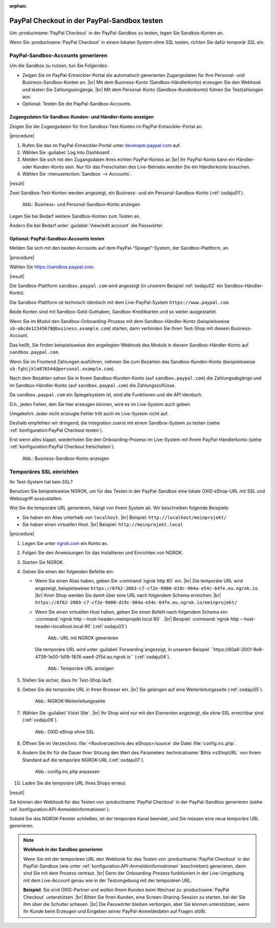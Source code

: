 :orphan:
PayPal Checkout in der PayPal-Sandbox testen
============================================

Um :productname:`PayPal Checkout` in der PayPal-Sandbox zu testen, legen Sie Sandbox-Konten an.

Wenn Sie :productname:`PayPal Checkout` in einem lokalen System ohne SSL testen, richten Sie dafür temporär SSL ein.


PayPal-Sandbox-Accounts generieren
----------------------------------

Um die Sandbox zu nutzen, tun Sie Folgendes:

* Zeigen Sie im PayPal-Entwickler-Portal die automatisch generierten Zugangsdaten für Ihre Personal- und Business-Sandbox-Konten an.
  |br|
  Mit dem Business-Konto (Sandbox-Händlerkonto) erzeugen Sie den Webhook und testen Sie Zahlungseingänge.
  |br|
  Mit dem Personal-Konto (Sandbox-Kundenkonto) führen Sie Testzahlungen aus.
* Optional: Testen Sie die PayPal-Sandbox-Accounts.

Zugangsdaten für Sandbox-Kunden- und Händler-Konto anzeigen
^^^^^^^^^^^^^^^^^^^^^^^^^^^^^^^^^^^^^^^^^^^^^^^^^^^^^^^^^^^

Zeigen Sie die Zugangsdaten für Ihre Sandbox-Test-Konten im PayPal-Entwickler-Portal an.

|procedure|

1. Rufen Sie das im PayPal-Entwickler-Portal unter `developer.paypal.com <https://developer.paypal.com/home>`_ auf.
#. Wählen Sie :guilabel:`Log Into Dashboard`.
#. Melden Sie sich mit den Zugangsdaten Ihres echten PayPal-Kontos an
   |br|
   Ihr PayPal-Konto kann ein Händler- oder Kunden-Konto sein. Nur für das Freischalten des Live-Betriebs werden Sie ein Händlerkonto brauchen.
#. Wählen Sie :menuselection:`Sandbox --> Accounts`.

|result|


Zwei Sandbox-Test-Konten werden angezeigt, ein Business- und ein Personal-Sandbox-Konto (:ref:`oxdaju01`).

.. _oxdaju01:

.. figure:: /media/screenshots/oxdaju01.png
   :alt: Business- und Personal-Sandbox-Konten

   Abb.: Business- und Personal-Sandbox-Konto anzeigen


Legen Sie bei Bedarf weitere Sandbox-Konten zum Testen an.

Ändern Sie bei Bedarf unter :guilabel:`View/edit account` die Passwörter.

Optional: PayPal-Sandbox-Accounts testen
^^^^^^^^^^^^^^^^^^^^^^^^^^^^^^^^^^^^^^^^

Melden Sie sich mit den beiden Accounts auf dem PayPal-“Spiegel”-System, der Sandbox-Plattform, an.

|procedure|

Wählen Sie https://sandbox.paypal.com.

|result|

Die Sandbox-Plattform ``sandbox.paypal.com`` wird angezeigt (in unserem Beispiel :ref:`oxdaju02` ein Sandbox-Händler-Konto).

Die Sandbox-Plattform ist technisch identisch mit dem Live-PayPal-System ``https://www.paypal.com``.

Beide Konten sind mit Sandbox-Geld-Guthaben, Sandbox-Kreditkarten und so weiter ausgestattet.

Wenn Sie im Modul den Sandbox-Onboarding-Prozess mit dem Sandbox-Händler-Konto (beispielsweise ``sb-abcde12345678@business.example.com``) starten, dann verbinden Sie Ihren Test-Shop mit diesem Business-Account.

Das heißt, Sie finden beispielsweise den angelegten Webhook des Moduls in diesem Sandbox-Händler-Konto auf ``sandbox.paypal.com``.

Wenn Sie im Frontend Zahlungen ausführen, nehmen Sie zum Bezahlen das Sandbox-Kunden-Konto (beispielsweise ``sb-fghijklm876544@personal.example.com``).

Nach dem Bezahlen sehen Sie in Ihrem Sandbox-Kunden-Konto (auf ``sandbox.paypal.com``) die Zahlungsabgänge und im Sandbox-Händler-Konto (auf ``sandbox.paypal.com``) die Zahlungszuflüsse.

Da ``sandbox.paypal.com`` ein Spiegelsystem ist, sind alle Funktionen und die API identisch.

D.h., jeden Fehler, den Sie hier erzeugen können, wird es im Live-System auch geben.

Umgekehrt: Jeder nicht erzeugte Fehler tritt auch im Live-System nicht auf.

Deshalb empfehlen wir dringend, die Integration zuerst mit einem Sandbox-System zu testen (siehe :ref:`konfiguration:PayPal Checkout testen`).

Erst wenn alles klappt, wiederholen Sie den Onboarding-Prozess im Live-System mit Ihrem PayPal-Händlerkonto (siehe :ref:`konfiguration:PayPal Checkout freischalten`).


.. _oxdaju02:

.. figure:: /media/screenshots/oxdaju02.png
   :alt: Business-Sandbox-Konto anzeigen

   Abb.: Business-Sandbox-Konto anzeigen

Temporäres SSL einrichten
-------------------------

Ihr Test-System hat kein SSL?

Benutzen Sie beispielsweise NGROK, um für das Testen in der PayPal-Sandbox eine lokale OXID eShop-URL mit SSL und Webzugriff auszustatten.

Wie Sie die temporäre URL generieren, hängt von Ihrem System ab. Wir beschreiben folgende Beispiele:

* Sie haben ein Alias unterhalb von ``localhost``.
  |br|
  Beispiel: ``http://localhost/meinprojekt/``
* Sie haben einen virtuellen Host.
  |br|
  Beispiel: ``http://meinprojekt.local``

|procedure|

1. Legen Sie unter `ngrok.com <https://ngrok.com/>`_ ein Konto an.
#. Folgen Sie den Anweisungen für das Installieren und Einrichten von NGROK.
#. Starten Sie NGROK.
#. Geben Sie einen der folgenden Befehle ein:

   * Wenn Sie einen Alias haben, geben Sie :command:`ngrok http 80` ein.
     |br|
     Die temporäre URL wird angezeigt, beispielsweise ``https://6f62-2003-c7-cf2e-9900-d19c-904a-e54c-64fe.eu.ngrok.io``.
     |br|
     Ihren Shop werden Sie damit über eine URL nach folgendem Schema erreichen:
     |br|
     ``https://6f62-2003-c7-cf2e-9900-d19c-904a-e54c-64fe.eu.ngrok.io/meinprojekt/``
   * Wenn Sie einen virtuellen Host haben, geben Sie einen Befehl nach folgendem Schema ein: :command:`ngrok http --host-header=meinprojekt.local 80` .
     |br|
     Beispiel: :command:`ngrok http --host-header=localhost.local 80` (:ref:`oxdaju03`)

     .. _oxdaju03:

     .. figure:: /media/screenshots/oxdaju03.png
        :alt: URL mit NGROK generieren

        Abb.: URL mit NGROK generieren

     Die temporäre URL wird unter :guilabel:`Forwarding`angezeigt, in unserem Beispiel ``https://60a6-2001-9e8-4739-1e00-1d18-1876-eae4-2f5d.eu.ngrok.io`` (:ref:`oxdaju04`).

     .. _oxdaju04:

     .. figure:: /media/screenshots/oxdaju04.png
        :alt: Temporäre URL anzeigen

        Abb.: Temporäre URL anzeigen

#. Stellen Sie sicher, dass Ihr Test-Shop läuft.
#. Geben Sie die temporäre URL in Ihren Browser ein.
   |br|
   Sie gelangen auf eine Weiterleitungsseite (:ref:`oxdaju05`).

   .. _oxdaju05:

   .. figure:: /media/screenshots/oxdaju05.png
      :alt: NGROK-Weiterleitungsseite

      Abb.: NGROK-Weiterleitungsseite

#. Wählen Sie :guilabel:`Visist Site`.
   |br|
   Ihr Shop wird nur mit den Elementen angezeigt, die ohne SSL erreichbar sind (:ref:`oxdaju06`).

   .. _oxdaju06:

   .. figure:: /media/screenshots/oxdaju06.png
      :alt: OXID eShop ohne SSL

      Abb.: OXID eShop ohne SSL

#. Öffnen Sie im Verzeichnis :file:`<Rootverzeichnis des eShops>/source` die Datei :file:`config.inc.php`.
#. Ändern Sie Ihr für die Dauer Ihrer Sitzung den Wert des Parameters :technicalname:`$this->sShopURL` von Ihrem Standard auf die temporäre NGROK-URL (:ref:`oxdaju07`).

   .. _oxdaju07:

   .. figure:: /media/screenshots/oxdaju07.png
      :alt: config.inc.php anpassen

      Abb.: config.inc.php anpassen

#. Laden Sie die temporäre URL Ihres Shops erneut.

|result|

Sie können den Webhook für das Testen von :productname:`PayPal Checkout` in der PayPal-Sandbox generieren (siehe :ref:`konfiguration:API-Anmeldeinformationen`).

Sobald Sie das NGROK-Fenster schließen, ist der temporäre Kanal beendet, und Sie müssen eine neue temporäre URL generieren.

.. note::

   **Webhook in der Sandbox generieren**

   Wenn Sie mit der temporären URL den Webhook für das Testen von :productname:`PayPal Checkout` in der PayPal-Sandbox (wie unter :ref:`konfiguration:API-Anmeldeinformationen` beschrieben) generieren, dann sind Sie mit dem Prozess vertraut.
   |br|
   Denn der Onboarding-Prozess funktioniert in der Live-Umgebung mit dem Live-Account genau wie in der Testumgebung mit der temporären URL.

   **Beispiel**: Sie sind OXID-Partner und wollen Ihrem Kunden beim Wechsel zu :productname:`PayPal Checkout` unterstützen.
   |br|
   Bitten Sie Ihren Kunden, eine Screen-Sharing-Session zu starten, bei der Sie ihm über die Schulter schauen.
   |br|
   Die Passwörter bleiben verborgen, aber Sie können unterstützen, wenn Ihr Kunde beim Erzeugen und Eingeben seiner PayPal-Anmeldedaten auf Fragen stößt.

.. Intern: oxdaju, Status:
